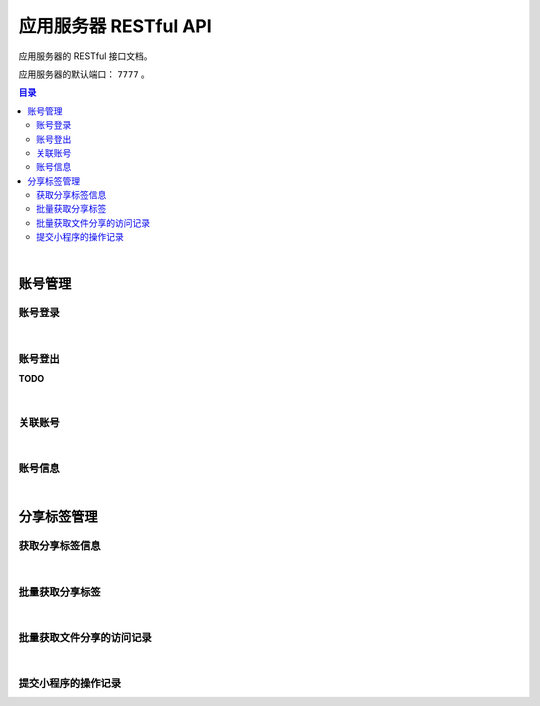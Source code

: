===============================
应用服务器 RESTful API
===============================

应用服务器的 RESTful 接口文档。

应用服务器的默认端口： ``7777`` 。

.. contents:: 目录

|


账号管理
===============================

账号登录
-------------------------------

.. http:post:: /account/login/

    通过指定的账号数据进行登录。登录成功后返回有效的访问令牌。
    服务器会尝试将访问令牌写入 Cookie 。

    :reqheader Content-Type: ``application/json``

    :<json string device: 指定登录账号使用的设备。
    :<json string jsCode: 指定登录时获取的 code 。

    :resheader Content-Type: ``application/json``

    :>json number code: 状态码。状态码 ``0`` 表示成功。
    :>json string token: 访问令牌。
    :>json string trace: 访问痕迹标识。
    :>json number creation: 令牌的创建时间。
    :>json number expire: 令牌的超期时间。

|

账号登出
-------------------------------

**TODO**

|

关联账号
-------------------------------

.. http:post:: /account/bind/

    绑定账号。将指定小程序用户与 Cube 用户进行关联绑定。
    绑定成功后自动使用该账号登录。

    :reqheader Content-Type: ``application/json``

    :<json string device: 指定登录账号使用的设备。
    :<json string jsCode: 指定登录时获取的 code 。
    :<json string phone: 指定账号的电话号码。与 ``account`` 参数二选一。
    :<json string account: 指定账号名。账号名为 Email 格式。与 ``phone`` 参数二选一。
    :<json string password: 指定待绑定账号的密码，使用 MD5 格式。

    :resheader Content-Type: ``application/json``

    :>json number code: 状态码。状态码 ``0`` 表示成功。
    :>json string token: 访问令牌。
    :>json string trace: 访问痕迹标识。
    :>json number creation: 令牌的创建时间。
    :>json number expire: 令牌的超期时间。

|

账号信息
-------------------------------

.. http:get:: /account/info/

    获取指定令牌对应的账号数据。

    :query string token: 用户的有效令牌。

    :resheader Content-Type: ``application/json``

    :>json number id: 账号的 ID 。
    :>json string domain: 账号所属的域。
    :>json string account: 账号名。
    :>json string phone: 账号的电话号码。
    :>json string name: 账号的显示昵称。
    :>json string avatar: 账号的头像描述。
    :>json number state: 账号状态描述。
    :>json string region: 账号的社交区域描述。
    :>json string department: 账号的部门描述。
    :>json number registration: 账号注册时的时间戳。

|


分享标签管理
===============================

获取分享标签信息
-------------------------------

.. http:get:: /file/sharing/

    通过分享码（ **Sharing Code** ）获取分享标签信息。

    :query string token: 用户的有效令牌。
    :query string sc: 分享码。

    :resheader Content-Type: ``application/json``

    应答数据的 JSON Object 结构参看 `Sharing Tag <dev_structure.html#sharing-tag>`_ 。

|

批量获取分享标签
-------------------------------

.. http:get:: /file/list/sharing/

    以批量方式获取该用户创建的分享标签。单次调用的最大数据条目不允许超过30条。

    :query string token: 用户的有效令牌。
    :query number begin: 查询数据的起始索引位置。
    :query number end: 查询数据的结束索引位置。
    :query boolean valid: 待查询的分享标签是否是有效的标签。

    :resheader Content-Type: ``application/json``

    :>json Array list: 分享标签列表。分享标签数据结构参看 `Sharing Tag <dev_structure.html#sharing-tag>`_ 。
    :>json number total: 符合条件的总数量。
    :>json number begin: 标签列表的起始索引。
    :>json number end: 标签列表的结束索引。
    :>json boolean valid: 是否是有效的分享标签。

|

批量获取文件分享的访问记录
-------------------------------

.. http:get:: /file/list/trace/

    以批量方式返回文件分享的操作或访问记录。该接口仅返回分享人是当前用户的记录。

    :query string token: 用户的有效令牌。
    :query string code: 文件分享码。
    :query number begin: 查询数据的起始索引位置。
    :query number end: 查询数据的结束索引位置。

    :resheader Content-Type: ``application/json``

    :>json Array list: 分享访问记录列表。分享访问记录数据结构参看 `Visit Trace <dev_structure.html#visit-trace>`_ 。
    :>json string sharingCode: 文件分享码。 
    :>json number begin: 数据列表的起始索引。
    :>json number end: 数据列表的结束索引。

|

提交小程序的操作记录
-------------------------------

.. http:post:: /trace/sharing/applet/wechat/

    提交小程序访问或操作记录。

    :reqheader Content-Type: ``application/json``

    :<json string domain: 访问的域名。
    :<json string url: 完整的 URL 。
    :<json string title: 标题。
    :<json object screen: 屏幕数据 JSON Object ：

        .. code-block:: json

            {
                "width" : 1680,
                "height": 1050,
                "colorDepth" : 30,
                "orientation": "landscape-primary"
            }

    :<json string language: 平台语言。
    :<json string userAgent: 浏览器的 User Agent 描述（ *选填数据* ）。
    :<json object agent: 平台信息代理（ *选填数据* ）：

        .. code-block:: json

            {
                "SDKVersion": "2.25.0",
                "appId": "__UNI__75E13B4",
                "appLanguage": "zh-Hans",
                "appName": "CubeBox",
                "appVersion": "1.0.0",
                "appVersionCode": "100",
                "batteryLevel": 100,
                "benchmarkLevel": 1,
                "bluetoothEnabled": true,
                "brand": "devtools",
                "browserName": "",
                "browserVersion": "",
                "cameraAuthorized": true,
                "deviceBrand": "devtools",
                "deviceId": "17578534465635660197",
                "deviceModel": "iPhone X",
                "deviceOrientation": "portrait",
                "devicePixelRatio": 3,
                "deviceType": "phone",
                "enableDebug": false,
                "errMsg": "getSystemInfo:ok",
                "fontSizeSetting": 16,
                "hostFontSizeSetting": 16,
                "hostLanguage": "zh-CN",
                "hostName": "WeChat",
                "hostPackageName": "",
                "hostSDKVersion": "2.25.0",
                "hostTheme": "",
                "hostVersion": "8.0.5",
                "language": "zh_CN",
                "locationAuthorized": true,
                "locationEnabled": true,
                "microphoneAuthorized": true,
                "mode": "default",
                "model": "iPhone X",
                "notificationAuthorized": true,
                "osLanguage": "",
                "osName": "ios",
                "osTheme": "",
                "osVersion": "10.0.1",
                "pixelRatio": 3,
                "platform": "devtools",
                "safeArea": {
                    "top": 44,
                    "left": 0,
                    "right": 375,
                    "bottom": 778,
                    "width": 375,
                    "height": 724
                },
                "safeAreaInsets": {
                    "top": 44,
                    "left": 0,
                    "right": 0,
                    "bottom": 34
                },
                "screenHeight": 812,
                "screenWidth": 375,
                "statusBarHeight": 44,
                "system": "iOS 10.0.1",
                "ua": "",
                "uniCompileVersion": "3.4.18",
                "uniPlatform": "mp-weixin",
                "uniRuntimeVersion": "3.4.18",
                "version": "8.0.5",
                "wifiEnabled": true,
                "windowBottom": 0,
                "windowHeight": 724,
                "windowTop": 0,
                "windowWidth": 375
            }

    :<json string event: 事件名。
    :<json string eventTag: 事件标签（ *选填数据* ）。
    :<json object eventParam: 事件参数（ *选填数据* ）。

    :resheader Content-Type: ``application/json``

    :>json number time: 记录时间戳。

